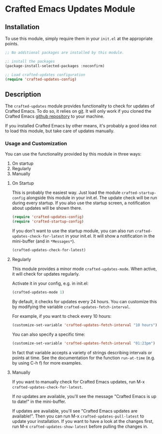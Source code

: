 * Crafted Emacs Updates Module

** Installation

To use this module, simply require them in your =init.el= at the appropriate
points.

#+begin_src emacs-lisp
;; No additional packages are installed by this module.

;; install the packages
(package-install-selected-packages :noconfirm)

;; Load crafted-updates configuration
(require 'crafted-updates-config)
#+end_src

** Description

The =crafted-updates= module provides functionality to check for updates of
Crafted Emacs. To do so, it relies on [[https://git-scm.com/][git]]. It will only work if you cloned the
Crafted Emacs [[https://github.com/SystemCrafters/crafted-emacs][github repository]] to your machine.

If you installed Crafted Emacs by other means, it's probably a good idea not to
load this module, but take care of updates manually.

*** Usage and Customization

You can use the functionality provided by this module in three ways:

1. On startup
2. Regularly
3. Manually

**** On Startup

This is probably the easiest way. Just load the module =crafted-startup-config=
alongside this module in your init.el. The update check will be run during
every startup. If you also use the startup screen, a notification about updates
will be shown there.

#+begin_src emacs-lisp
  (require 'crafted-updates-config)
  (require 'crafted-startup-config)
#+end_src

If you don't want to use the startup module, you can also run
=crafted-updates-check-for-latest= in your init.el. It will show a notification
in the mini-buffer (and in =*Messages*=).

#+begin_src emacs-lisp
  (crafted-updates-check-for-latest)
#+end_src

**** Regularly

This module provides a minor mode =crafted-updates-mode=. When active, it will
check for updates regularly.

Activate it in your config, e.g. in init.el:
#+begin_src emacs-lisp
  (crafted-updates-mode 1)
#+end_src

By default, it checks for updates every 24 hours. You can customize this by
modifying the variable =crafted-updates-fetch-interval=.

For example, if you want to check every 10 hours:
#+begin_src emacs-lisp
  (customize-set-variable 'crafted-updates-fetch-interval "10 hours")
#+end_src

You can also specify a specific time:
#+begin_src emacs-lisp
  (customize-set-variable 'crafted-updates-fetch-interval "01:23pm")
#+end_src

In fact that variable accepts a variety of strings describing intervals or
points at time. See the documentation for the function =run-at-time= (e.g. by
using C-h f) for more examples.

**** Manually

If you want to manually check for Crafted Emacs updates, run
M-x =crafted-updates-check-for-latest=.

If /no/ updates are available, you'll see the message "Crafted Emacs is up to
date!" in the mini-buffer.

If updates are available, you'll see "Crafted Emacs updates are available!".
Then you can run M-x =crafted-updates-pull-latest= to update your
installation. If you want to have a look at the changes first, run
M-x =crafted-updates-show-latest= before pulling the changes in. 
